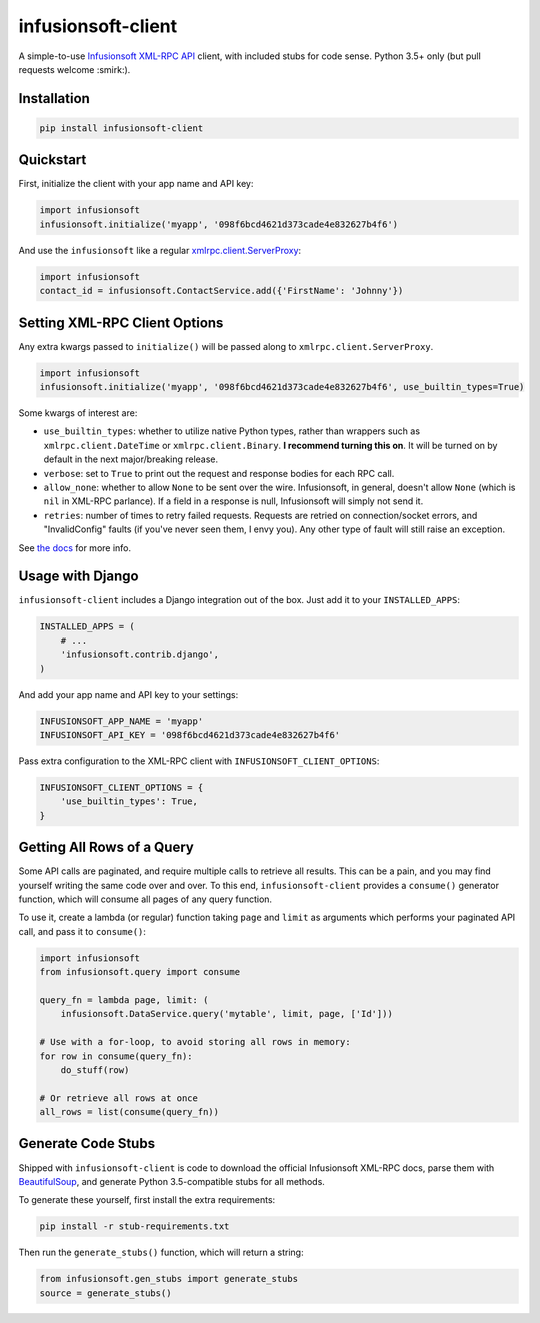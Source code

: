 infusionsoft-client
===================

.. image:: https://img.shields.io/badge/License-Apache%202.0-blue.svg
    :target: https://github.com/theY4Kman/infusionsoft-client/blob/master/LICENSE
    
.. image:: https://badges.gitter.im/they4kman/infusionsoft-client.png
    :target: https://gitter.im/infusionsoft-client/Lobby
    
.. image:: https://badge.fury.io/py/infusionsoft-client.svg
    :target: https://badge.fury.io/py/infusionsoft-client

A simple-to-use `Infusionsoft XML-RPC API <https://developer.infusionsoft.com/docs/xml-rpc/>`_ client, with included stubs for code sense. Python 3.5+ only (but pull requests welcome :smirk:).



Installation
------------

.. code-block:: bash

    pip install infusionsoft-client



Quickstart
----------

First, initialize the client with your app name and API key:

.. code-block:: python

    import infusionsoft
    infusionsoft.initialize('myapp', '098f6bcd4621d373cade4e832627b4f6')


And use the ``infusionsoft`` like a regular `xmlrpc.client.ServerProxy <https://docs.python.org/3/library/xmlrpc.client.html>`_:

.. code-block:: python

    import infusionsoft
    contact_id = infusionsoft.ContactService.add({'FirstName': 'Johnny'})



Setting XML-RPC Client Options
------------------------------

Any extra kwargs passed to ``initialize()`` will be passed along to ``xmlrpc.client.ServerProxy``.

.. code-block:: python

    import infusionsoft
    infusionsoft.initialize('myapp', '098f6bcd4621d373cade4e832627b4f6', use_builtin_types=True)

Some kwargs of interest are:

- ``use_builtin_types``: whether to utilize native Python types, rather than wrappers such as ``xmlrpc.client.DateTime`` or ``xmlrpc.client.Binary``. **I recommend turning this on**. It will be turned on by default in the next major/breaking release.
- ``verbose``: set to ``True`` to print out the request and response bodies for each RPC call.
- ``allow_none``: whether to allow ``None`` to be sent over the wire. Infusionsoft, in general, doesn't allow ``None`` (which is ``nil`` in XML-RPC parlance). If a field in a response is null, Infusionsoft will simply not send it.
- ``retries``: number of times to retry failed requests. Requests are retried on connection/socket errors, and "InvalidConfig" faults (if you've never seen them, I envy you). Any other type of fault will still raise an exception.

See `the docs <https://docs.python.org/3/library/xmlrpc.client.html#xmlrpc.client.ServerProxy>`_ for more info.



Usage with Django
-----------------

``infusionsoft-client`` includes a Django integration out of the box. Just add it to your ``INSTALLED_APPS``:

.. code-block:: python

    INSTALLED_APPS = (
        # ...
        'infusionsoft.contrib.django',
    )

And add your app name and API key to your settings:

.. code-block:: python

    INFUSIONSOFT_APP_NAME = 'myapp'
    INFUSIONSOFT_API_KEY = '098f6bcd4621d373cade4e832627b4f6'


Pass extra configuration to the XML-RPC client with ``INFUSIONSOFT_CLIENT_OPTIONS``:

.. code-block:: python

    INFUSIONSOFT_CLIENT_OPTIONS = {
        'use_builtin_types': True,
    }



Getting All Rows of a Query
---------------------------

Some API calls are paginated, and require multiple calls to retrieve all results. This can be a pain, and you may find yourself writing the same code over and over. To this end, ``infusionsoft-client`` provides a ``consume()`` generator function, which will consume all pages of any query function.

To use it, create a lambda (or regular) function taking ``page`` and ``limit`` as arguments which performs your paginated API call, and pass it to ``consume()``:

.. code-block:: python

    import infusionsoft
    from infusionsoft.query import consume

    query_fn = lambda page, limit: (
        infusionsoft.DataService.query('mytable', limit, page, ['Id']))

    # Use with a for-loop, to avoid storing all rows in memory:
    for row in consume(query_fn):
        do_stuff(row)

    # Or retrieve all rows at once
    all_rows = list(consume(query_fn))


Generate Code Stubs
-------------------

Shipped with ``infusionsoft-client`` is code to download the official Infusionsoft XML-RPC docs, parse them with `BeautifulSoup <https://www.crummy.com/software/BeautifulSoup/bs4/doc/>`_, and generate Python 3.5-compatible stubs for all methods.

To generate these yourself, first install the extra requirements:

.. code-block:: bash

    pip install -r stub-requirements.txt

Then run the ``generate_stubs()`` function, which will return a string:

.. code-block:: python

    from infusionsoft.gen_stubs import generate_stubs
    source = generate_stubs()
